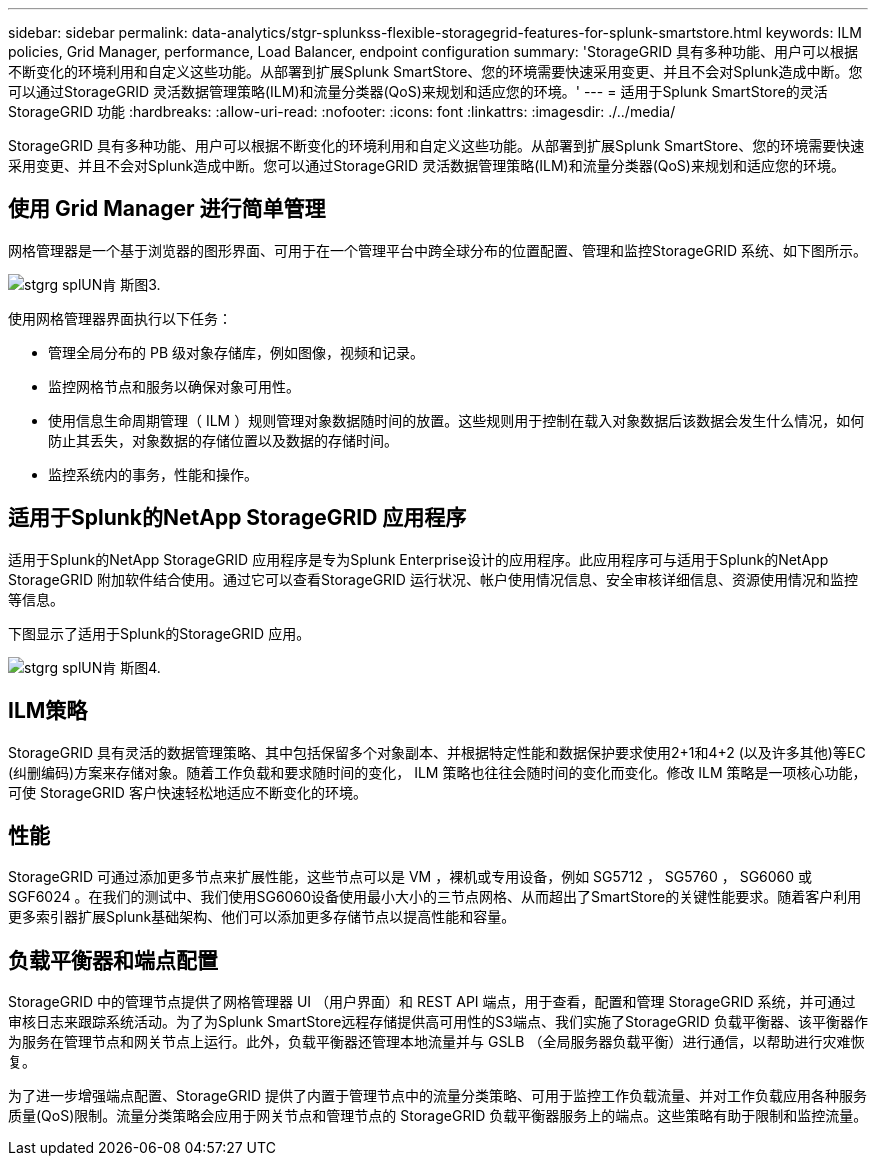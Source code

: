 ---
sidebar: sidebar 
permalink: data-analytics/stgr-splunkss-flexible-storagegrid-features-for-splunk-smartstore.html 
keywords: ILM policies, Grid Manager, performance, Load Balancer, endpoint configuration 
summary: 'StorageGRID 具有多种功能、用户可以根据不断变化的环境利用和自定义这些功能。从部署到扩展Splunk SmartStore、您的环境需要快速采用变更、并且不会对Splunk造成中断。您可以通过StorageGRID 灵活数据管理策略(ILM)和流量分类器(QoS)来规划和适应您的环境。' 
---
= 适用于Splunk SmartStore的灵活StorageGRID 功能
:hardbreaks:
:allow-uri-read: 
:nofooter: 
:icons: font
:linkattrs: 
:imagesdir: ./../media/


[role="lead"]
StorageGRID 具有多种功能、用户可以根据不断变化的环境利用和自定义这些功能。从部署到扩展Splunk SmartStore、您的环境需要快速采用变更、并且不会对Splunk造成中断。您可以通过StorageGRID 灵活数据管理策略(ILM)和流量分类器(QoS)来规划和适应您的环境。



== 使用 Grid Manager 进行简单管理

网格管理器是一个基于浏览器的图形界面、可用于在一个管理平台中跨全球分布的位置配置、管理和监控StorageGRID 系统、如下图所示。

image::stgr-splunkss-image3.png[stgrg splUN肯 斯图3.]

使用网格管理器界面执行以下任务：

* 管理全局分布的 PB 级对象存储库，例如图像，视频和记录。
* 监控网格节点和服务以确保对象可用性。
* 使用信息生命周期管理（ ILM ）规则管理对象数据随时间的放置。这些规则用于控制在载入对象数据后该数据会发生什么情况，如何防止其丢失，对象数据的存储位置以及数据的存储时间。
* 监控系统内的事务，性能和操作。




== 适用于Splunk的NetApp StorageGRID 应用程序

适用于Splunk的NetApp StorageGRID 应用程序是专为Splunk Enterprise设计的应用程序。此应用程序可与适用于Splunk的NetApp StorageGRID 附加软件结合使用。通过它可以查看StorageGRID 运行状况、帐户使用情况信息、安全审核详细信息、资源使用情况和监控等信息。

下图显示了适用于Splunk的StorageGRID 应用。

image::stgr-splunkss-image4.png[stgrg splUN肯 斯图4.]



== ILM策略

StorageGRID 具有灵活的数据管理策略、其中包括保留多个对象副本、并根据特定性能和数据保护要求使用2+1和4+2 (以及许多其他)等EC (纠删编码)方案来存储对象。随着工作负载和要求随时间的变化， ILM 策略也往往会随时间的变化而变化。修改 ILM 策略是一项核心功能，可使 StorageGRID 客户快速轻松地适应不断变化的环境。



== 性能

StorageGRID 可通过添加更多节点来扩展性能，这些节点可以是 VM ，裸机或专用设备，例如 SG5712 ， SG5760 ， SG6060 或 SGF6024 。在我们的测试中、我们使用SG6060设备使用最小大小的三节点网格、从而超出了SmartStore的关键性能要求。随着客户利用更多索引器扩展Splunk基础架构、他们可以添加更多存储节点以提高性能和容量。



== 负载平衡器和端点配置

StorageGRID 中的管理节点提供了网格管理器 UI （用户界面）和 REST API 端点，用于查看，配置和管理 StorageGRID 系统，并可通过审核日志来跟踪系统活动。为了为Splunk SmartStore远程存储提供高可用性的S3端点、我们实施了StorageGRID 负载平衡器、该平衡器作为服务在管理节点和网关节点上运行。此外，负载平衡器还管理本地流量并与 GSLB （全局服务器负载平衡）进行通信，以帮助进行灾难恢复。

为了进一步增强端点配置、StorageGRID 提供了内置于管理节点中的流量分类策略、可用于监控工作负载流量、并对工作负载应用各种服务质量(QoS)限制。流量分类策略会应用于网关节点和管理节点的 StorageGRID 负载平衡器服务上的端点。这些策略有助于限制和监控流量。
